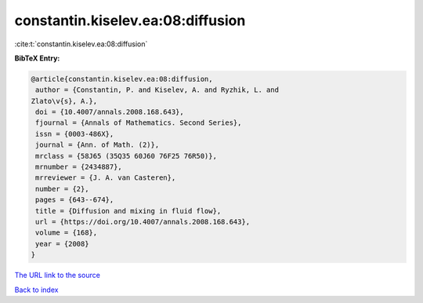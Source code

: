 constantin.kiselev.ea:08:diffusion
==================================

:cite:t:`constantin.kiselev.ea:08:diffusion`

**BibTeX Entry:**

.. code-block:: bibtex

   @article{constantin.kiselev.ea:08:diffusion,
    author = {Constantin, P. and Kiselev, A. and Ryzhik, L. and
   Zlato\v{s}, A.},
    doi = {10.4007/annals.2008.168.643},
    fjournal = {Annals of Mathematics. Second Series},
    issn = {0003-486X},
    journal = {Ann. of Math. (2)},
    mrclass = {58J65 (35Q35 60J60 76F25 76R50)},
    mrnumber = {2434887},
    mrreviewer = {J. A. van Casteren},
    number = {2},
    pages = {643--674},
    title = {Diffusion and mixing in fluid flow},
    url = {https://doi.org/10.4007/annals.2008.168.643},
    volume = {168},
    year = {2008}
   }

`The URL link to the source <https://doi.org/10.4007/annals.2008.168.643>`__


`Back to index <../By-Cite-Keys.html>`__
